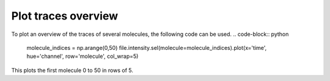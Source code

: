 Plot traces overview
====================
To plot an overview of the traces of several molecules, the following code can be used.
.. code-block:: python

    molecule_indices = np.arange(0,50)
    file.intensity.sel(molecule=molecule_indices).plot(x='time', hue='channel', row='molecule', col_wrap=5)

This plots the first molecule 0 to 50 in rows of 5.